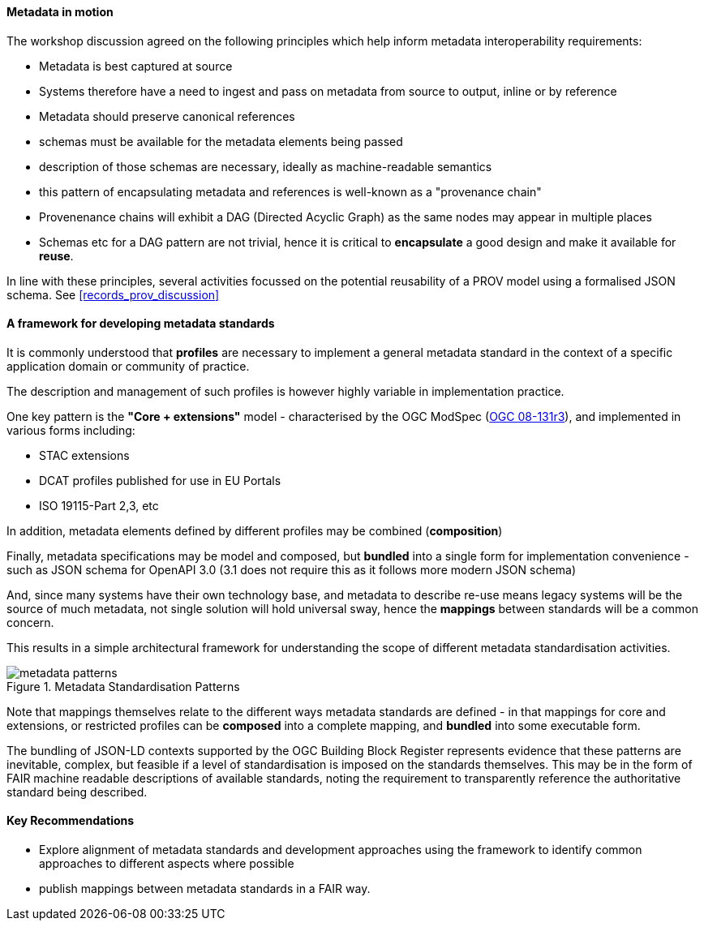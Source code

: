 [[metadata_framework]]

==== Metadata in motion

The workshop discussion agreed on the following principles which help inform metadata interoperability requirements:

- Metadata is best captured at source
- Systems therefore have a need to ingest and pass on metadata from source to output, inline or by reference
- Metadata should preserve canonical references
- schemas must be available for the metadata elements being passed
- description of those schemas are necessary, ideally as machine-readable semantics
- this pattern of encapsulating metadata and references is well-known as a "provenance chain"
- Provenenance chains will exhibit a DAG (Directed Acyclic Graph) as the same nodes may appear in multiple places
- Schemas etc for a DAG pattern are not trivial, hence it is critical to *encapsulate* a good design and make it available for *reuse*.

In line with these principles, several activities focussed on the potential reusability of a PROV model using a formalised JSON schema. See <<records_prov_discussion>>

==== A framework for developing metadata standards

It is commonly understood that *profiles* are necessary to implement a general metadata standard in the context of a specific application domain or community of practice.

The description and management of such profiles is however highly variable in implementation practice.

One key pattern is the *"Core + extensions"* model - characterised by the OGC ModSpec (https://www.ogc.org/standards/modularspec[OGC 08-131r3]), and implemented in various forms including:

- STAC extensions
- DCAT profiles published for use in EU Portals
- ISO 19115-Part 2,3, etc

In addition, metadata elements defined by different profiles may be combined (*composition*)

Finally, metadata specifications may be model and composed, but *bundled* into a single form for implementation convenience - such as JSON schema for OpenAPI 3.0 (3.1 does not require this as it follows more modern JSON schema)

And, since many systems have their own technology base, and metadata to describe re-use means legacy systems will be the source of much metadata, not single solution will hold universal sway, hence the *mappings* between standards will be a common concern.

This results in a simple architectural framework for understanding the scope of different metadata standardisation activities.

.Metadata Standardisation Patterns
image::images/metadata_patterns.png[align="center"]

Note that mappings themselves relate to the different ways metadata standards are defined - in that mappings for core and extensions, or restricted profiles can be *composed* into a complete mapping, and *bundled* into some executable form.

The bundling of JSON-LD contexts supported by the OGC Building Block Register represents evidence that these patterns are inevitable, complex, but feasible if a level of standardisation is imposed on the standards themselves. This may be in the form of FAIR machine readable descriptions of available standards, noting the requirement to transparently reference the authoritative standard being described.

==== Key Recommendations

- Explore alignment of metadata standards and development approaches using the framework to identify common approaches to different aspects where possible
- publish mappings between metadata standards in a FAIR way.
